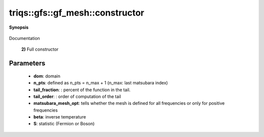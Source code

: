 ..
   Generated automatically by cpp2rst

.. highlight:: c
.. role:: red
.. role:: green
.. role:: param
.. role:: cppbrief


.. _gf_meshLTimfreqGT_constructor:

triqs::gfs::gf_mesh::constructor
================================


**Synopsis**

 .. rst-class:: cppsynopsis

    1. | :cppbrief:`default constructor`
       | :red:`gf_mesh` ()

    2. | :cppbrief:`constructor`
       | :red:`gf_mesh` (gf_mesh<imfreq>::domain_t :param:`dom`,
       |   long :param:`n_pts` = 1025,
       |   matsubara_mesh_opt :param:`opt` = matsubara_mesh_opt::all_frequencies)

    3. | :red:`gf_mesh` (double :param:`beta`,
       |   statistic_enum :param:`S`,
       |   long :param:`n_pts` = 1025,
       |   matsubara_mesh_opt :param:`opt` = matsubara_mesh_opt::all_frequencies)

    4. | :cppbrief:`constructor`
       | :red:`gf_mesh` (gf_mesh<imfreq>::domain_t :param:`dom`,
       |   energy_t :param:`omega_max`,
       |   matsubara_mesh_opt :param:`opt` = matsubara_mesh_opt::all_frequencies)

    5. | :cppbrief:`constructor`
       | :red:`gf_mesh` (double :param:`beta`,
       |   statistic_enum :param:`S`,
       |   energy_t :param:`omega_max`,
       |   matsubara_mesh_opt :param:`opt` = matsubara_mesh_opt::all_frequencies)

Documentation



 **2)**
 Full constructor





Parameters
^^^^^^^^^^

 * **dom**: domain

 * **n_pts**: defined as n_pts = n_max + 1 (n_max: last matsubara index)

 * **tail_fraction**: : percent of the function in the tail.

 * **tail_order**: : order of computation of the tail

 * **matsubara_mesh_opt**: tells whether the mesh is defined for all frequencies or only for positive frequencies

 * **beta**: inverse temperature

 * **S**: statistic (Fermion or Boson)